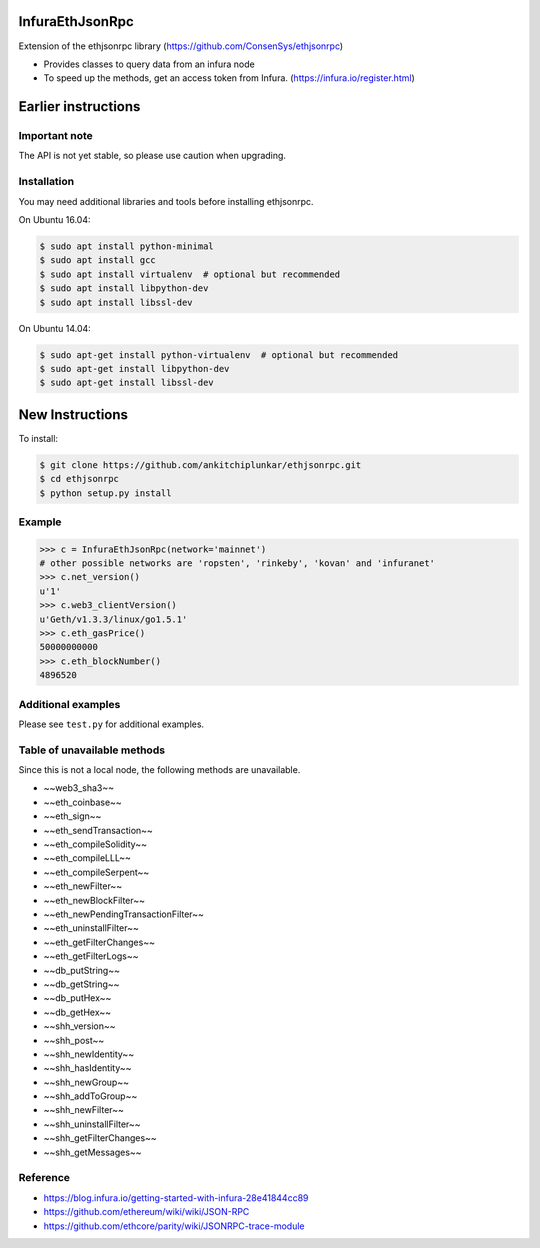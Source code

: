 InfuraEthJsonRpc
==========
Extension of the ethjsonrpc library (https://github.com/ConsenSys/ethjsonrpc)

* Provides classes to query data from an infura node
* To speed up the methods, get an access token from Infura. (https://infura.io/register.html)

Earlier instructions 
====================

Important note
--------------

The API is not yet stable, so please use caution when upgrading.

Installation
------------

You may need additional libraries and tools before installing ethjsonrpc.

On Ubuntu 16.04:

.. code:: bash

   $ sudo apt install python-minimal
   $ sudo apt install gcc
   $ sudo apt install virtualenv  # optional but recommended
   $ sudo apt install libpython-dev
   $ sudo apt install libssl-dev


On Ubuntu 14.04:

.. code:: bash

   $ sudo apt-get install python-virtualenv  # optional but recommended
   $ sudo apt-get install libpython-dev
   $ sudo apt-get install libssl-dev

New Instructions
================
To install:

.. code:: bash

   $ git clone https://github.com/ankitchiplunkar/ethjsonrpc.git
   $ cd ethjsonrpc
   $ python setup.py install


Example
-------

.. code:: python

    >>> c = InfuraEthJsonRpc(network='mainnet')
    # other possible networks are 'ropsten', 'rinkeby', 'kovan' and 'infuranet'
    >>> c.net_version()
    u'1'
    >>> c.web3_clientVersion()
    u'Geth/v1.3.3/linux/go1.5.1'
    >>> c.eth_gasPrice()
    50000000000
    >>> c.eth_blockNumber()
    4896520


Additional examples
-------------------

Please see ``test.py`` for additional examples.

Table of unavailable methods
-------------------
Since this is not a local node, the following methods are unavailable.

* 	~~web3_sha3~~
* 	~~eth_coinbase~~
* 	~~eth_sign~~
* 	~~eth_sendTransaction~~
* 	~~eth_compileSolidity~~
* 	~~eth_compileLLL~~
*	~~eth_compileSerpent~~
* 	~~eth_newFilter~~
* 	~~eth_newBlockFilter~~
* 	~~eth_newPendingTransactionFilter~~
* 	~~eth_uninstallFilter~~
* 	~~eth_getFilterChanges~~
* 	~~eth_getFilterLogs~~
* 	~~db_putString~~
* 	~~db_getString~~
* 	~~db_putHex~~
* 	~~db_getHex~~
* 	~~shh_version~~
* 	~~shh_post~~
* 	~~shh_newIdentity~~
* 	~~shh_hasIdentity~~
* 	~~shh_newGroup~~
* 	~~shh_addToGroup~~
* 	~~shh_newFilter~~
* 	~~shh_uninstallFilter~~
* 	~~shh_getFilterChanges~~
* 	~~shh_getMessages~~

Reference
---------

* https://blog.infura.io/getting-started-with-infura-28e41844cc89
* https://github.com/ethereum/wiki/wiki/JSON-RPC
* https://github.com/ethcore/parity/wiki/JSONRPC-trace-module

